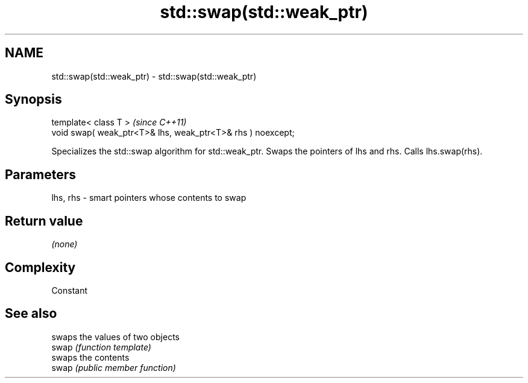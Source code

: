 .TH std::swap(std::weak_ptr) 3 "2020.03.24" "http://cppreference.com" "C++ Standard Libary"
.SH NAME
std::swap(std::weak_ptr) \- std::swap(std::weak_ptr)

.SH Synopsis

  template< class T >                                        \fI(since C++11)\fP
  void swap( weak_ptr<T>& lhs, weak_ptr<T>& rhs ) noexcept;

  Specializes the std::swap algorithm for std::weak_ptr. Swaps the pointers of lhs and rhs. Calls lhs.swap(rhs).


.SH Parameters


  lhs, rhs - smart pointers whose contents to swap


.SH Return value

  \fI(none)\fP

.SH Complexity

  Constant

.SH See also


       swaps the values of two objects
  swap \fI(function template)\fP
       swaps the contents
  swap \fI(public member function)\fP




